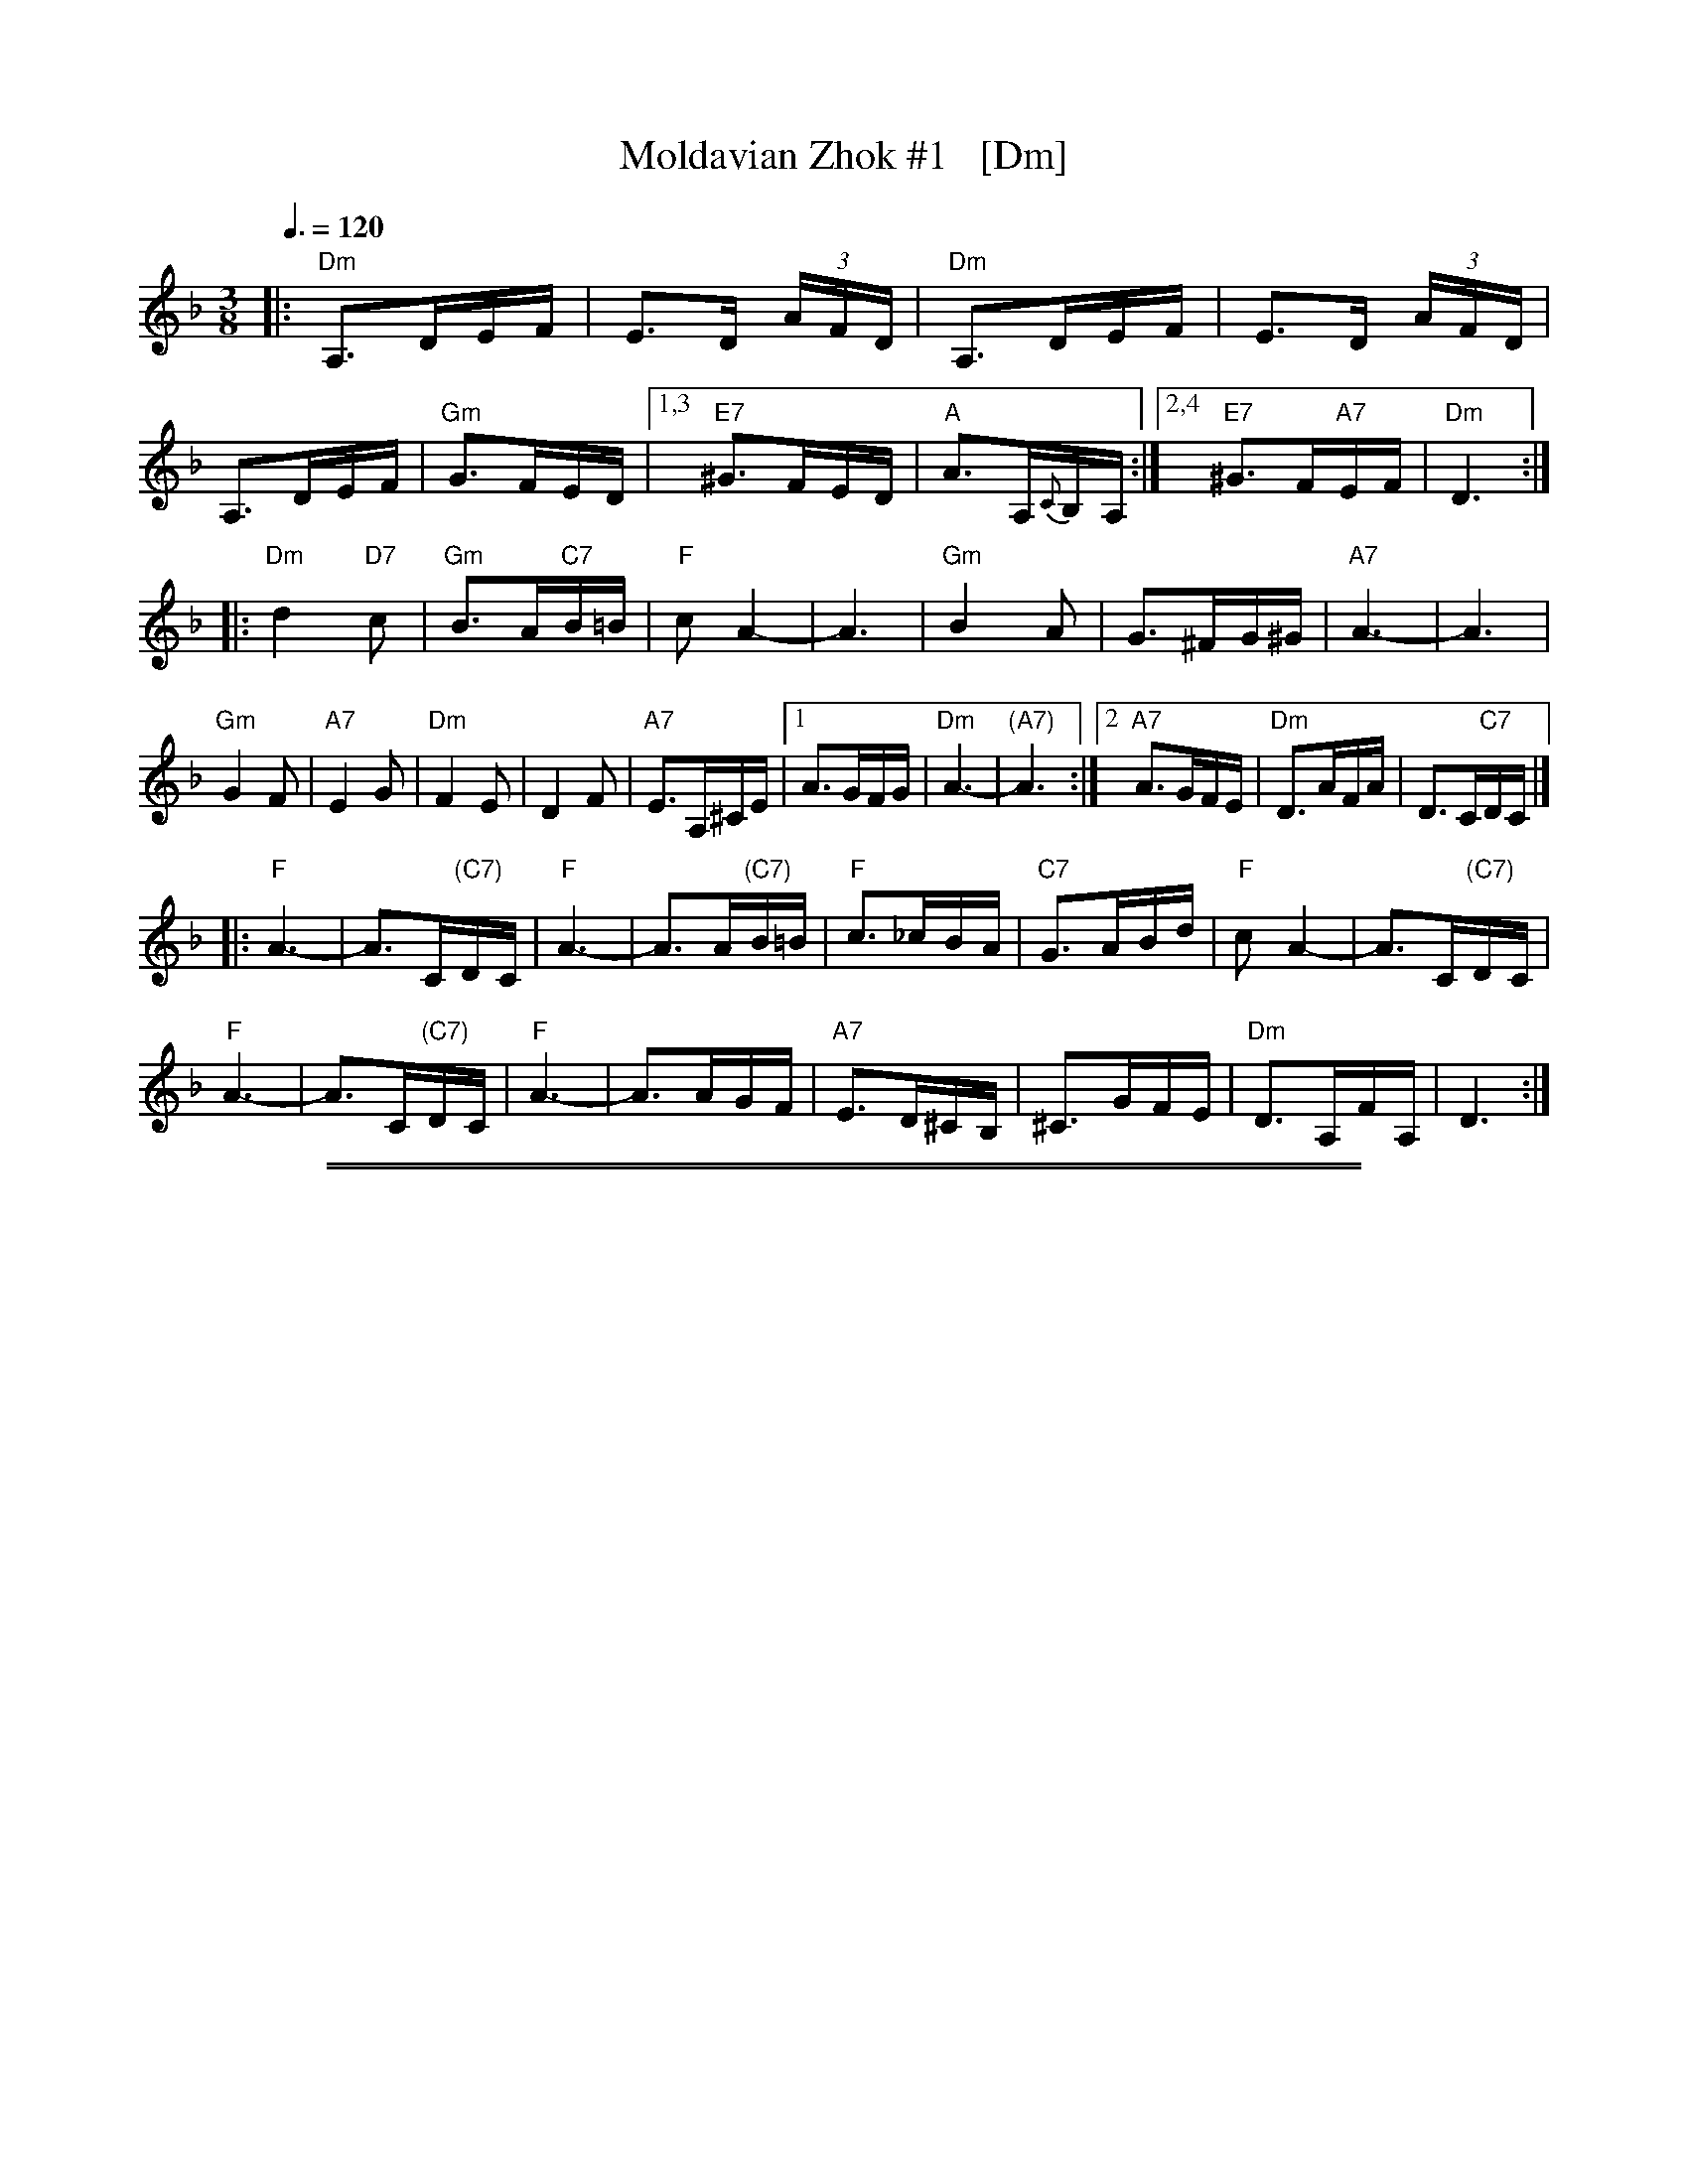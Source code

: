 
X: 1
T: Moldavian Zhok #1   [Dm]
Z: 2014 John Chambers <jc:trillian.mit.edu>
S: printed copy of unknown origin
Q: "Zhok"
M: 3/8
L: 1/16
Q: 3/8=120
K: Dm
|:\
"Dm"A,3DEF | E3D (3AFD | "Dm"A,3DEF | E3D (3AFD | A,3DEF | "Gm"G3FED |\
[1,3 "E7"^G3FED | "A"A3A,{C}B,A, :|2,4 "E7"^G3F"A7"EF | "Dm"D6 :|
|:\
"Dm"d4"D7"c2 | "Gm"B3A"C7"B=B | "F"c2A4- | A6 |\
"Gm"B4A2 | G3^FG^G | "A7"A6- | A6 |
"Gm"G4F2 | "A7"E4G2 | "Dm"F4E2 | D4F2 |\
"A7"E3A,^CE |\
[1 A3GFG | "Dm"A6- | "(A7)"A6 :|\
[2 "A7"A3GFE | "Dm"D3AFA | D3C"C7"DC |]
|:\
"F"A6- | A3C"(C7)"DC | "F"A6- | A3A"(C7)"B=B |\
"F"c3_cBA | "C7"G3ABd | "F"c2A4- | A3C"(C7)"DC |
"F"A6- | A3C"(C7)"DC | "F"A6- | A3AGF |\
"A7"E3D^CB, | ^C3GFE | "Dm"D3A,FA, | D6 :|

%%sep 1 1 500
%%sep 1 1 500

X: 1
T: Moldavian Zhok #1   [Em]
Z: 2014 John Chambers <jc:trillian.mit.edu>
S: printed copy of unknown origin
Q: "Zhok"
M: 3/8
L: 1/16
Q: 3/8=120
K: Em
|:\
"Em"B,3EFG | F3E (3BGE | "Em"B,3EFG | F3E (3BGE | B,3EFG | "Am"A3GFE |\
[1,3 "F#7"^A3GFE | "B"B3B,{D}CB, :|2,4 "F#7"^A3G"B7"FG | "Em"E6 :|
|:\
"Em"e4"E7"d2 | "Am"c3B"D7"c^c | "G"d2B4- | B6 |\
"Am"c4B2 | A3^GA^A | "B7"B6- | B6 |
"Am"A4G2 | "B7"F4A2 | "Em"G4F2 | E4G2 |\
"B7"F3B,^DF |\
[1 B3AGA | "Em"B6- | "(B7)"B6 :|\
[2 "B7"B3AGF | "Em"E3BGB | E3D"D7"ED |]
|:\
"G"B6- | B3D"(D7)"ED | "G"B6- | B3B"(D7)"c^c |\
"G"d3_dcB | "D7"A3Bce | "G"d2B4- | B3D"(D7)"ED |
"G"B6- | B3D"(D7)"ED | "G"B6- | B3BAG |\
"B7"F3E^DC | ^D3AGF | "Em"E3B,GB, | E6 :|

%%sep 1 1 500
%%sep 1 1 500

X: 1
T: Moldavian Zhok #1   [Bm]
Z: 2014 John Chambers <jc:trillian.mit.edu>
S: printed copy of unknown origin
Q: "Zhok"
M: 3/8
L: 1/16
Q: 3/8=120
K: Bm
|:\
"Bm"F3Bcd | c3B (3fdB | "Bm"F3Bcd | c3B (3fdB | F3Bcd | "Em"e3dcB |\
[1,3 "C#7"^e3dcB | "F#"f3F{A}GF :|2,4 "C#7"^e3d"F#7"cd | "Bm"B6 :|
|:\
"Bm"b4"B7"a2 | "Em"g3f"A7"g^g | "D"a2f4- | f6 |\
"Em"g4f2 | e3^de^e | "F#7"f6- | f6 |
"Em"e4d2 | "F#7"c4e2 | "Bm"d4c2 | B4d2 |\
"F#7"c3F^Ac |\
[1 f3ede | "Bm"f6- | "(F#7)"f6 :|\
[2 "F#7"f3edc | "Bm"B3fdf | B3A"A7"BA |]
|:\
"D"f6- | f3A"(A7)"BA | "D"f6- | f3f"(A7)"g^g |\
"D"a3_agf | "A7"e3fgb | "D"a2f4- | f3A"(A7)"BA |
"D"f6- | f3A"(A7)"BA | "D"f6- | f3fed |\
"F#7"c3B^AG | ^A3edc | "Bm"B3FdF | B6 :|
